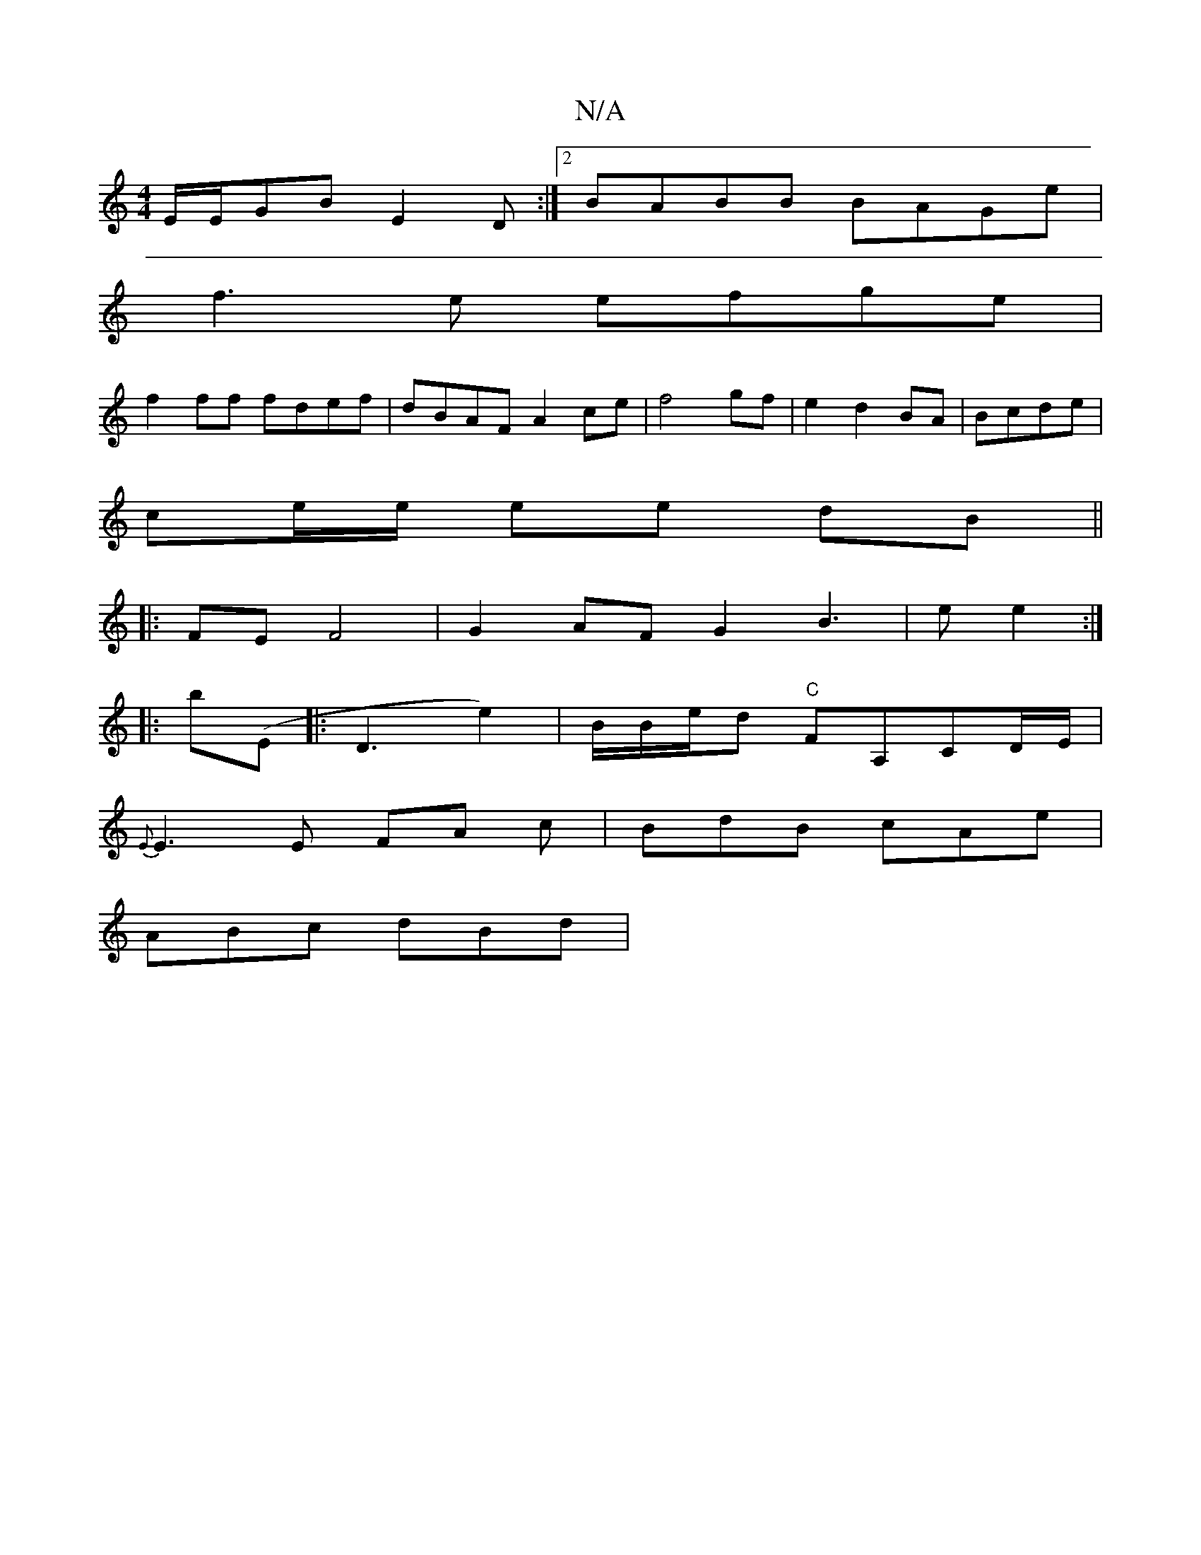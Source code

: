 X:1
T:N/A
M:4/4
R:N/A
K:Cmajor
E/E/GB E2 D:|2 BABB BAGe|
f3e efge|
f2 ff fdef | dBAF A2 ce| f4 gf|e2 d2 BA| Bcde |
ce/e/ ee dB||
|: FE F4 | G2 AF G2 B3|e e2 :|
|: b(E |: D3e2)|B/2B/2e/2d "C" FA,CD/E/	|
{E}E3E FA c|BdB cAe|
ABc dBd|